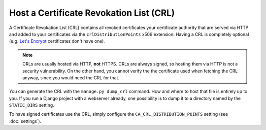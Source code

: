 Host a Certificate Revokation List (CRL)
========================================

A Certificate Revokation List (CRL) contains all revoked certificates your
certificate authority that are served via HTTP and added to your certificates
via the ``crlDistributionPoints`` x509 extension. Having a CRL is completely
optional (e.g. `Let's Encrypt <https://letsencrypt.org/>`_ certificates don't
have one).

.. NOTE:: CRLs are usually hosted via HTTP, **not** HTTPS. CRLs are always
   signed, so hosting them via HTTP is not a security vulnerability. On the
   other hand, you cannot verify the the certificate used when fetching the CRL
   anyway, since you would need the CRL for that.

You can generate the CRL with the ``manage.py dump_crl`` command. How and where
to host that file is entirely up to you. If you run a Django project with a
webserver already, one possibility is to dump it to a directory named by the
``STATIC_DIRS`` setting.

To have signed certificates use the CRL, simply configure the
``CA_CRL_DISTRIBUTION_POINTS`` setting (see :doc:`settings`).
